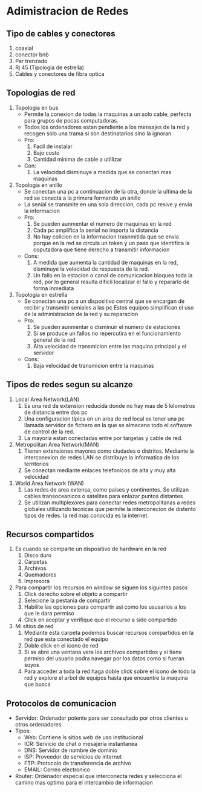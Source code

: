 
* Adimistracion de Redes
** Tipo de cables y conectores
1. coaxial
2. conector bnb
3. Par trenzado
4. Rj 45 (Tipologia de estrella)
5. Cables y conectores de fibra optica
** Topologias de red
1. Topologia en bus
   - Permite la conexion de todas la maquinas a un solo cable,
      perfecta para grupos de pocas computadoras.
   - Todos los ordenadores estan pendiente a los mensajes de la red y recogen solo una trama
      si son destinatarios sino la ignoran
   - Pro:  
     1. Facil de instalar
     2. Bajo costo
     3. Cantidad minima de cable a utillizar
   - Con:
     1. La velocidad disminuye a medida que se conectan mas maquinas
2. Topologia en anillo
   - Se conectan una pc a continuacion de la otra, donde la ultima de la red se conecta
      a la primera formando un anillo  
   - La senial se transmite en una sola direccion, cada pc resive y envia la informacion
   - Pro:
     1. Se pueden aunmentar el numero de maquinas en la red
     2. Cada pc amplifica la senial no importa la distancia   
     3. No hay colicion en la informacion trasnmitida que se envia porque en la red
           se circula un token y un pass que identifica la coputadora que tiene derecho
           a transmitir informacion
   - Cons:
     1. A medida que aumenta la cantidad de maquinas en la red,
           disminuye la velocidad de respuesta de la red.
     2. Un fallo en la estacion o canal de comunicacion bloquea toda la red,
           por lo general resulta dificil localizar el fallo y repararlo de forma inmediata
3. Topologia en estrella
   - Se conectan una pc a un dispositivo central que se encargan de recibir y transmitir seniales a las pc
      Estos equipos simplifican el uso de la administracion de la red y su reparacion
   - Pro:
      1. Se pueden aunmentar o disminuir el numero de estaciones
      2. Si se produce un fallos no repercutira en el funcionamiento general de la red 
      3. Alta velocidad de transmicion entre las maquina principal y el servidor
   - Cons:
      1. Baja velocidad de transmicion entre la maquinas
** Tipos de redes segun su alcanze
1. Local Area Network(LAN)
   1. Es una red de extension reducida donde no hay mas de 5 kilometros de distancia entre dos pc
   2. Una configuracion tipica en un area de red local es tener una pc llamada servidor de fichero
       en la que se almacena todo el software de control de la red.
   3. La mayoria estan conectadas entre por targetas y cable de red.
2. Metropolitan Area Network(MAN)
   1. Tienen extensiones mayores como ciudades o distritos. Mediante la interconexion de redes LAN se distribuye
       la informatica de los territorios 
   2. Se conectan mediante enlaces telefonicos de alta y muy alta velocidad
3. World Area Network (WAN)
   1. Las redes de area extensa, como paises y continentes. Se utilizan cables transoceanicos o satelites
       para enlazar puntos distantes
   2. Se utilizan multiplexores para conectar redes metropolitanas a redes globales utilizando tecnicas que permite
       la interconecion de distento tipos de redes. la red mas conocida es la internet.
** Recursos compartidos
1. Es cuando se comparte un dispositivo de hardware en la red
   1. Disco duro
   2. Carpetas
   3. Archivos
   4. Quemadores
   5. Impresora
2. Para compartir los recursos en window se siguen los siguintes pasos
   1. Click derecho sobre el objeto a compartir
   2. Selecione la pestania de compartir
   3. Habilite las opciones para compartir asi como los ususarios a los que le dara permiso
   4. Click en aceptar y verifique que el recurso a sido compartido
3. Mi sitios de red
   1. Mediante esta carpeta podemos buscar recursos compartidos en la red que esta conectado el equipo
   2. Doble click en el icono de red
   3. Si se abre una ventana vera los archivos compartidos y si tiene permiso del usuario podra navegar
       por los datos como si fueran suyos
   4. Para acceder a toda la red haga doble click sobre el icono de todo la red y explore el arbol de equipos
       hasta que encuentre la maquina que busca
** Protocolos de comunicacion
- Servidor:
  Ordenador potente para ser consultado por otros clientes u otros ordenadores
- Tipos:
  - Web: Contiene ls sitios web de uso institucional
  - ICR: Servicio de chat o mesajeria instantanea
  - DNS: Servidor de nombre de dominio
  - ISP: Proveedor de servicios de internet
  - FTP: Protocolo de transferencia de archivo
  - EMAIL: Correo electronico
- Router:
  Ordenador especial que interconecta redes y selecciona el camino mas optimo
  para el intercambio de informacion 
